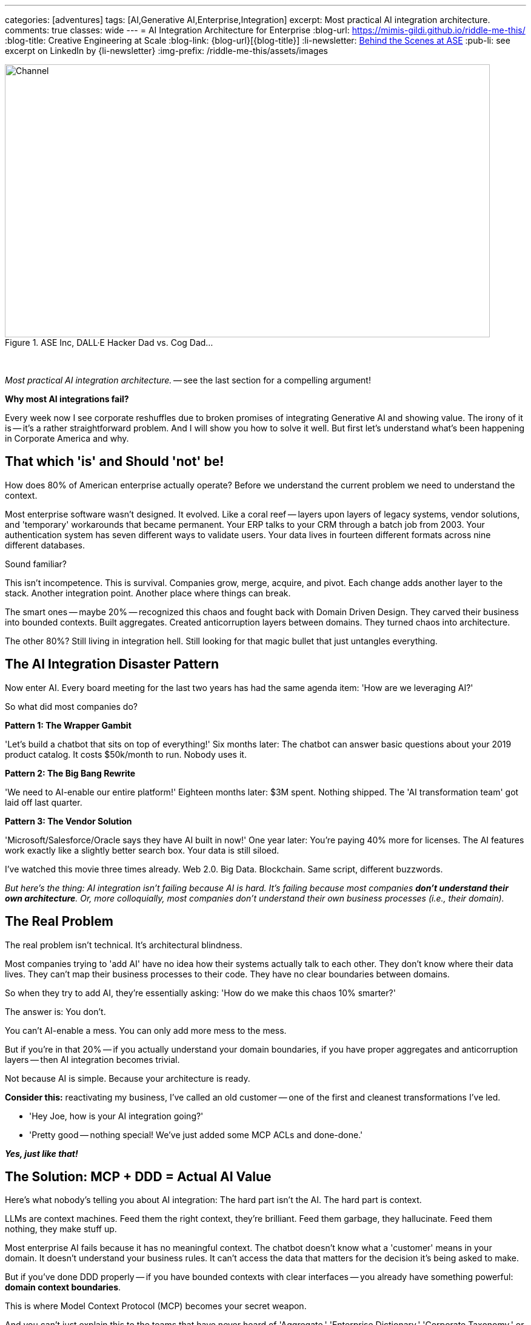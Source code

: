 ---
categories: [adventures]
tags: [AI,Generative AI,Enterprise,Integration]
excerpt: Most practical AI integration architecture.
comments: true
classes: wide
---
= AI Integration Architecture for Enterprise
:blog-url: https://mimis-gildi.github.io/riddle-me-this/
:blog-title: Creative Engineering at Scale
:blog-link: {blog-url}[{blog-title}]
:li-newsletter: https://www.linkedin.com/newsletters/behind-the-scenes-at-ase-7074840676026208257[Behind the Scenes at ASE,window=_blank,opts=nofollow]
:pub-li: see excerpt on LinkedIn by {li-newsletter}
:img-prefix: /riddle-me-this/assets/images

:cat1-01-bright-era-dawns: link:/riddle-me-this/reflections/2023/05/11/chatGPT-omen-new-era.html[The Bright Era Dawns: AI; Moore’s law; and Beyond,window=_blank]
:cat1-02-outperform-laggards: link:/riddle-me-this/adventures/2023/05/15/AI-indie.advantage.html[When Small AI Teams Outcompeted Enterprise Vendors,window=_blank]
:cat1-03-1-methodology: link:/riddle-me-this/adventures/2023/06/10/1-how-I-track-adoption.html[How I Track Technology Adoption Before It Happens,window=_blank]
:cat1-03-2-what-bought: link:/riddle-me-this/adventures/2023/06/10/2-ai-revenue-surge-analysis.html[$10M AI Revenue Surge: What's Actually Bought,window=_blank]
:cat1-03-3-google-openai: link:/riddle-me-this/adventures/2023/06/10/3-google-vs-openai.html[Why Google Beat OpenAI with Technical Teams,window=_blank]
:cat1-03-4-augmentation: link:/riddle-me-this/adventures/2023/06/10/4-cognitive-augmentation.html[Cognitive Augmentation: The Real Revolution,window=_blank]
:cat1-03-5-llm-lessons: link:/riddle-me-this/adventures/2023/06/10/5-early-llm-lessons.html[Early LLM Lessons: From Failure to Success,window=_blank]

:cat2-01-chatgpt-doze: link:/riddle-me-this/reflections/2023/05/08/chatGPT-will-replace.html[ChatGPT & Job Loss - A ‘Doze’ of Reality,window=_blank]
:cat2-02-relationship-disruption: link:/riddle-me-this/adventures/2023/06/07/AI-relationship-disruption-formalized.html[AI Analysis Reveals Relationship-Based Business Model Vulnerabilities,window=_blank]

:cat3-01-business-america-ai: link:/riddle-me-this/adventures/2023/07/04/corporate-america.html[Corporate America: AI-Native,window=_blank]
:cat3-02-ai-evolution: link:/riddle-me-this/adventures/2023/07/05/integrated-ai-evolution.html[Corporate America: AI-Native Evolution,window=_blank]


.ASE Inc, DALL·E Hacker Dad vs. Cog Dad...
[#img-devs]
image::{img-prefix}/devs.png[Channel,800,450]

{nbsp}

_Most practical AI integration architecture._ -- see the last section for a compelling argument!

*Why most AI integrations fail?*

Every week now I see corporate reshuffles due to broken promises of integrating Generative AI and showing value.
The irony of it is -- it's a rather straightforward problem.
And I will show you how to solve it well.
But first let's understand what's been happening in Corporate America and why.

== That which 'is' and Should 'not' be!

How does 80% of American enterprise actually operate?
Before we understand the current problem we need to understand the context.

Most enterprise software wasn't designed.
It evolved.
Like a coral reef -- layers upon layers of legacy systems, vendor solutions, and 'temporary' workarounds that became permanent.
Your ERP talks to your CRM through a batch job from 2003. Your authentication system has seven different ways to validate users.
Your data lives in fourteen different formats across nine different databases.

Sound familiar?

This isn't incompetence.
This is survival.
Companies grow, merge, acquire, and pivot.
Each change adds another layer to the stack.
Another integration point.
Another place where things can break.

The smart ones -- maybe 20% -- recognized this chaos and fought back with Domain Driven Design.
They carved their business into bounded contexts.
Built aggregates.
Created anticorruption layers between domains.
They turned chaos into architecture.

The other 80%?
Still living in integration hell.
Still looking for that magic bullet that just untangles everything.

== The AI Integration Disaster Pattern

Now enter AI.
Every board meeting for the last two years has had the same agenda item: 'How are we leveraging AI?'

So what did most companies do?

*Pattern 1: The Wrapper Gambit*

'Let's build a chatbot that sits on top of everything!' Six months later: The chatbot can answer basic questions about your 2019 product catalog.
It costs $50k/month to run.
Nobody uses it.

*Pattern 2: The Big Bang Rewrite*

'We need to AI-enable our entire platform!' Eighteen months later: $3M spent.
Nothing shipped.
The 'AI transformation team' got laid off last quarter.

*Pattern 3: The Vendor Solution*

'Microsoft/Salesforce/Oracle says they have AI built in now!' One year later: You're paying 40% more for licenses.
The AI features work exactly like a slightly better search box.
Your data is still siloed.

I've watched this movie three times already.
Web 2.0. Big Data.
Blockchain.
Same script, different buzzwords.

_But here's the thing: AI integration isn't failing because AI is hard.
It's failing because most companies *don't understand their own architecture*.
Or, more colloquially, most companies don't understand their own business processes (i.e., their domain)._

== The Real Problem

The real problem isn't technical.
It's architectural blindness.

Most companies trying to 'add AI' have no idea how their systems actually talk to each other.
They don't know where their data lives.
They can't map their business processes to their code.
They have no clear boundaries between domains.

So when they try to add AI, they're essentially asking: 'How do we make this chaos 10% smarter?'

The answer is: You don't.

You can't AI-enable a mess.
You can only add more mess to the mess.

But if you're in that 20% -- if you actually understand your domain boundaries, if you have proper aggregates and anticorruption layers -- then AI integration becomes trivial.

Not because AI is simple.
Because your architecture is ready.

*Consider this:* reactivating my business, I've called an old customer -- one of the first and cleanest transformations I've led.

- 'Hey Joe, how is your AI integration going?'
- 'Pretty good -- nothing special!
We've just added some MCP ACLs and done-done.'

*_Yes, just like that!_*

== The Solution: MCP + DDD = Actual AI Value

Here's what nobody's telling you about AI integration: The hard part isn't the AI.
The hard part is context.

LLMs are context machines.
Feed them the right context, they're brilliant.
Feed them garbage, they hallucinate.
Feed them nothing, they make stuff up.

Most enterprise AI fails because it has no meaningful context.
The chatbot doesn't know what a 'customer' means in your domain.
It doesn't understand your business rules.
It can't access the data that matters for the decision it's being asked to make.

But if you've done DDD properly -- if you have bounded contexts with clear interfaces -- you already have something powerful: *domain context boundaries*.

This is where Model Context Protocol (MCP) becomes your secret weapon.

And you can't just explain this to the teams that have never heard of 'Aggregate,' 'Enterprise Dictionary,' 'Corporate Taxonomy,' or 'Anti-Corruption Layer.'

=== What MCP Actually Does

MCP isn't another integration framework.
It's a way to give AI systems *contextual awareness* of your domain boundaries.

Think of it like this: Instead of building one giant AI system that tries to understand your entire business, you build small AI capabilities that understand specific domains.
Each one knows exactly what it needs to know.
Nothing more, nothing less.

Your inventory management AI doesn't need to understand customer support tickets.
Your pricing AI doesn't need to know about shipping logistics.
Each AI component operates within its bounded context, with MCP handling the communication between domains.

=== The Architecture That Actually Works

Here's the pattern that works:

. *Start with your existing bounded contexts* - If you've done DDD, you already have these.
If you haven't, start there first.

. *Add MCP connectors at domain boundaries* - These aren't heavy integration layers.
They're lightweight context providers that expose domain-specific operations to AI.

. *Build AI capabilities within contexts* - Each domain gets AI features that understand that domain's language, rules, and data.

. *Use anticorruption layers for AI coordination* - When domains need to work together, they do it through the same clean interfaces you already built.

The result?
AI that actually understands your business because it's built around your business architecture.

I'll tell you even more about some pure gold a little later!
Consider this: what if you've added another Supporting Subdomain that talks just to the MCP ACLs on every boundary?
Huh?!
Now your competitor is just out of business!

== A Real Example: Customer Service Domain

Let's say you're building AI for customer service.
The wrong way:

----
'Build an AI that can answer any customer question about anything.'
----

Six months later: It sometimes knows your product names.
It can't access order status.
It escalates everything to humans.

=== The right way with MCP + DDD:

_But now with a little order in mind._

*A. Bounded Context: Customer Support.*

- Understands: tickets, escalation rules, agent availability.
- AI Capability: Ticket classification, response suggestions.
- _MCP Connectors_: Order domain, Product domain, Billing domain.

*B. Bounded Context: Order Management.*

- Understands: orders, fulfillment, shipping.
- AI Capability: Order status explanation, delivery predictions.
- _MCP Connectors_: Customer domain, Inventory domain.

*C. Bounded Context: Product Catalog.*

- Understands: products, specifications, compatibility.
- AI Capability: Product recommendations, technical Q&A.
- _MCP Connectors_: Inventory domain, Pricing domain.

*_Now when a customer asks 'Where's my order of the blue widget?':_*

. Customer Support AI classifies this as an order inquiry;
. MCP connector requests order status from Order Management domain;
. Order Management AI provides context-aware status with shipping details;
. Product Catalog AI adds product-specific information if needed;
. Customer gets a complete, accurate answer.

Each AI knows its domain.
Each domain maintains its boundaries.
The customer gets intelligence, not hallucination.

_Keep that Supporting Subdomain from above in your memory for now._

== Why This Works (And Why Everything Else Doesn't)

*Bounded contexts prevent AI hallucination* - Each AI component only operates on data it understands.
No guessing across domain boundaries.

*MCP enables clean composition* - You can combine AI capabilities without creating integration spaghetti.

*Anticorruption layers protect existing systems* - Your core business logic doesn't change.
AI gets added on top through clean interfaces.

*Incremental deployment* - Start with one domain.
Add AI capability.
See value immediately.
Expand to other domains when ready.

*No vendor lock-in* - MCP is open.
Your domains are yours.
You can swap AI models, change providers, or go fully local without rewriting everything (ask `rdd13r` about this).

Most importantly: *It respects how your business actually works*.

*_Instead of forcing your business to adapt to AI, you're adapting AI to your business._*

== The Implementation Reality

Here's what this looks like in practice with Spring Boot and Kotlin:

You're already running microservices.
You already have domain boundaries.
You already have APIs between services.

Adding MCP is adding a new type of API endpoint -- one that speaks AI context instead of just JSON.

Your customer service domain already has a `CustomerService` class.
Now it also has a `CustomerServiceMCPProvider` that exposes customer operations to AI in context-aware format.

Your order domain already validates business rules.
Now those same rules inform the AI about what orders are valid, what states are possible, what actions are allowed.

No rewrites.
No migrations.
No disruption.

Just intelligence layered on top of architecture you already trust.

== The Real Win

Companies that get this right don't just 'add AI features.' They become AI-native without sacrificing what makes them work.

Their customer service gets smarter because AI understands customer context.
Their operations get smoother because AI understands operational constraints.
Their sales get sharper because AI understands market dynamics within proper business boundaries.

And when the next AI breakthrough happens -- when GPT-6 or Claude-5 or some open source model changes everything -- they don't start over.
They just swap the models behind their MCP interfaces.

They built for intelligence, not for hype.

== For the 80% Still Living in Chaos

If you're reading this and thinking 'We don't have bounded contexts' or 'Our domains are a mess' -- start there.

Don't try to AI-enable chaos.
Clean up your architecture first.
Define your domains.
Build proper boundaries.

It's not glamorous work.
It won't get you featured in CIO Magazine.
But it's the foundation that makes everything else possible.

AI won't save a broken architecture.
But good architecture makes AI inevitable.

== The Bottom Line

Most AI integration fails because companies try to solve the wrong problem.
They think the problem is 'How do we add AI?' when the real problem is 'Do we understand our own business well enough for AI to help?'

If you have clean domain boundaries and proper anticorruption layers, adding AI through MCP is straightforward engineering work.

If you don't, all the GPT-4 in the world won't save you.

The choice is yours: Keep throwing money at AI vendors who promise magic, or build intelligence into architecture that actually works.

The companies that figure this out first will eat everyone else's lunch.

The rest will keep explaining to their boards why the AI initiative didn't deliver value.

Again.

== The Secret Weapon: Cross-Domain Intelligence

For decades I kept a 'Welcome Clerk' component around as an example of a clean Bounded Context and a DDD Template (Namespace Archetype).
And I would tell prospects -- clean your shit up -- because if this disruption won't kill you, the next one will.
I used to talk about AI Augmentation in this space for years and very few have taken me up on my offer.
Sure, the models were weak and the added value was limited.

But here we are! -- the next disruption is here, and the value is not limited anymore.
And the truth is -- these enablements will only come faster and faster now.
Know this: no matter how much you polish a turd, gold plate it if you will -- you still just own a turd.
Restructuring to order isn't hard at all.
It just requires commitment.
And what you get with that restructure?

Besides the obvious inexpensive integration into the future, you can get something very special!

Remember that Supporting Subdomain I mentioned -- a separate namespace that just talks to your MCP ACLs?
Think about this for a second.
Let's say you give these ACLs a little state.
Now they remember the history of interaction flows.
You know those logging crosscuts you're trying to implement?
They now give you a separate and valuable view into your system.
Think about this crosscutting concern, across MCP ACLs -- what kind of new and interesting view would you get from this history of interactions?

*You're now seeing through to the nature of your very business -- the human element you could not crosscut before!*

This Supporting Subdomain becomes your business intelligence engine.
It watches every AI interaction across every domain boundary.
It learns:
- Which domains get asked about together most often - What sequence of operations customers actually perform - Where your business process assumptions break down in reality - How different user types navigate your domain landscape

Your competitor builds a chatbot.
You build a system that understands your customers better than they understand themselves.

Your competitor adds AI features.
You build AI that reveals business insights no consultant could ever find.

Bomb -- isn't it?!

This is why companies with proper DDD and MCP don't just get 'AI features' -- they get competitive intelligence that can't be reverse-engineered.

== On `rdd13r`

Let me know if you want me to resurrect the 'Welcome Clerk' namespace for you, but now AI Augmented.

Because what I'm offering isn't just integration architecture.
It's a new way of seeing your business.
Through the eyes of systems that never sleep, never forget, and always learn.

Happy computing, Friends!

'''

_Want to see this in action?
I'm helping companies build MCP-based AI architectures that actually deliver value.
Because throwing money at hype isn't a strategy._

'''

== This Recap is Based On:

=== Following Indies to the Truth

_How I tracked the gap between AI-native developers and enterprise laggards._

. {cat1-01-bright-era-dawns} -- 2023/05/11
. {cat1-02-outperform-laggards} -- 2023/05/15
- Small AI teams temporarily outcompeted enterprise vendors by filling capability gaps in conservative industries.
. *The Northern Community AI Market Intelligence* (June 2023):
- {cat1-03-1-methodology}
- {cat1-03-2-what-bought}
- {cat1-03-3-google-openai}
- {cat1-03-4-augmentation}
- {cat1-03-5-llm-lessons}
- _This section Executives can take straight to their Board._

=== Exploring AI Scenery

_Understanding how LLMs were being oversold to executives._

. {cat2-01-chatgpt-doze} -- 2023/05/08
- We tend to be populist and alarmist, snoozing common sense when new tools emerge.
.  {cat2-02-relationship-disruption} -- 2023/06/07
- AI analysis reveals how competence-based competitors systematically disrupt relationship-dependent incumbents.

=== Brutal Critical Analysis

_My architectural reviews that predicted specific enterprise failure patterns._

. {cat3-01-business-america-ai} -- 2023/07/04
- Corporate America lacks domain understanding and context management needed for AI success.
. {cat3-02-ai-evolution} -- 2023/07/05
- Four-phase AI business evolution: from integration through autonomous control.
